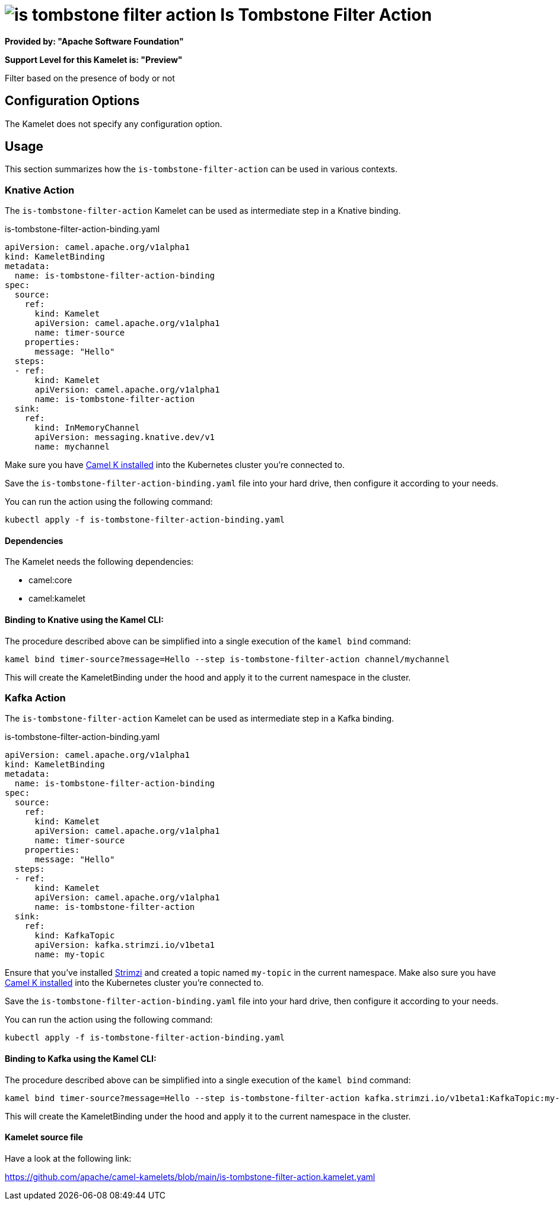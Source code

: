 // THIS FILE IS AUTOMATICALLY GENERATED: DO NOT EDIT
= image:kamelets/is-tombstone-filter-action.svg[] Is Tombstone Filter Action

*Provided by: "Apache Software Foundation"*

*Support Level for this Kamelet is: "Preview"*

Filter based on the presence of body or not

== Configuration Options

The Kamelet does not specify any configuration option.

== Usage

This section summarizes how the `is-tombstone-filter-action` can be used in various contexts.

=== Knative Action

The `is-tombstone-filter-action` Kamelet can be used as intermediate step in a Knative binding.

.is-tombstone-filter-action-binding.yaml
[source,yaml]
----
apiVersion: camel.apache.org/v1alpha1
kind: KameletBinding
metadata:
  name: is-tombstone-filter-action-binding
spec:
  source:
    ref:
      kind: Kamelet
      apiVersion: camel.apache.org/v1alpha1
      name: timer-source
    properties:
      message: "Hello"
  steps:
  - ref:
      kind: Kamelet
      apiVersion: camel.apache.org/v1alpha1
      name: is-tombstone-filter-action
  sink:
    ref:
      kind: InMemoryChannel
      apiVersion: messaging.knative.dev/v1
      name: mychannel

----
Make sure you have xref:latest@camel-k::installation/installation.adoc[Camel K installed] into the Kubernetes cluster you're connected to.

Save the `is-tombstone-filter-action-binding.yaml` file into your hard drive, then configure it according to your needs.

You can run the action using the following command:

[source,shell]
----
kubectl apply -f is-tombstone-filter-action-binding.yaml
----

==== *Dependencies*

The Kamelet needs the following dependencies:

- camel:core
- camel:kamelet 

==== *Binding to Knative using the Kamel CLI:*

The procedure described above can be simplified into a single execution of the `kamel bind` command:

[source,shell]
----
kamel bind timer-source?message=Hello --step is-tombstone-filter-action channel/mychannel
----

This will create the KameletBinding under the hood and apply it to the current namespace in the cluster.

=== Kafka Action

The `is-tombstone-filter-action` Kamelet can be used as intermediate step in a Kafka binding.

.is-tombstone-filter-action-binding.yaml
[source,yaml]
----
apiVersion: camel.apache.org/v1alpha1
kind: KameletBinding
metadata:
  name: is-tombstone-filter-action-binding
spec:
  source:
    ref:
      kind: Kamelet
      apiVersion: camel.apache.org/v1alpha1
      name: timer-source
    properties:
      message: "Hello"
  steps:
  - ref:
      kind: Kamelet
      apiVersion: camel.apache.org/v1alpha1
      name: is-tombstone-filter-action
  sink:
    ref:
      kind: KafkaTopic
      apiVersion: kafka.strimzi.io/v1beta1
      name: my-topic

----

Ensure that you've installed https://strimzi.io/[Strimzi] and created a topic named `my-topic` in the current namespace.
Make also sure you have xref:latest@camel-k::installation/installation.adoc[Camel K installed] into the Kubernetes cluster you're connected to.

Save the `is-tombstone-filter-action-binding.yaml` file into your hard drive, then configure it according to your needs.

You can run the action using the following command:

[source,shell]
----
kubectl apply -f is-tombstone-filter-action-binding.yaml
----

==== *Binding to Kafka using the Kamel CLI:*

The procedure described above can be simplified into a single execution of the `kamel bind` command:

[source,shell]
----
kamel bind timer-source?message=Hello --step is-tombstone-filter-action kafka.strimzi.io/v1beta1:KafkaTopic:my-topic
----

This will create the KameletBinding under the hood and apply it to the current namespace in the cluster.

==== Kamelet source file

Have a look at the following link:

https://github.com/apache/camel-kamelets/blob/main/is-tombstone-filter-action.kamelet.yaml

// THIS FILE IS AUTOMATICALLY GENERATED: DO NOT EDIT
